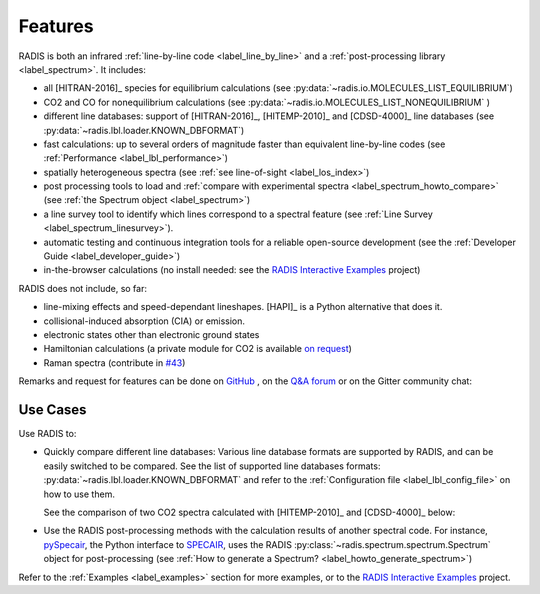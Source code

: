 Features
--------

RADIS is both an infrared :ref:`line-by-line code <label_line_by_line>` 
and a :ref:`post-processing library <label_spectrum>`. 
It includes: 

- all [HITRAN-2016]_ species for equilibrium calculations (see :py:data:`~radis.io.MOLECULES_LIST_EQUILIBRIUM`)
- CO2 and CO for nonequilibrium calculations (see :py:data:`~radis.io.MOLECULES_LIST_NONEQUILIBRIUM` )
- different line databases: support of [HITRAN-2016]_, [HITEMP-2010]_ and [CDSD-4000]_ line databases (see :py:data:`~radis.lbl.loader.KNOWN_DBFORMAT`) 
- fast calculations: up to several orders of magnitude faster than equivalent line-by-line codes (see :ref:`Performance <label_lbl_performance>`)
- spatially heterogeneous spectra (see :ref:`see line-of-sight <label_los_index>`)
- post processing tools to load and :ref:`compare with experimental spectra <label_spectrum_howto_compare>` (see :ref:`the Spectrum object <label_spectrum>`)
- a line survey tool to identify which lines correspond to a spectral feature (see :ref:`Line Survey <label_spectrum_linesurvey>`).
- automatic testing and continuous integration tools for a reliable open-source development (see the :ref:`Developer Guide <label_developer_guide>`)
- in-the-browser calculations (no install needed: see the `RADIS Interactive Examples <https://github.com/radis/radis-examples#interactive-examples>`_ project)

RADIS does not include, so far: 

- line-mixing effects and speed-dependant lineshapes. [HAPI]_ is a Python alternative that does it. 
- collisional-induced absorption (CIA) or emission. 
- electronic states other than electronic ground states
- Hamiltonian calculations (a private module for CO2 is available `on request <mailto:erwan.pannier@gmail.com>`__)
- Raman spectra (contribute in `#43 <https://github.com/radis/radis/issues/43>`__)

Remarks and request for features can be done on `GitHub <https://github.com/radis/radis/issues>`__ ,
on the `Q&A forum <https://groups.google.com/forum/#!forum/radis-radiation>`__ or on the Gitter community chat: 

.. image:: https://badges.gitter.im/Join%20Chat.svg
    :target: https://gitter.im/radis-radiation/community
    :alt: Gitter


Use Cases
~~~~~~~~~

Use RADIS to: 

- Quickly compare different line databases: 
  Various line database formats are supported by RADIS, and can be easily switched
  to be compared. See the list of supported line databases formats: 
  :py:data:`~radis.lbl.loader.KNOWN_DBFORMAT`
  and refer to the :ref:`Configuration file <label_lbl_config_file>` on how to use them. 

  See the comparison of two CO2 spectra calculated with [HITEMP-2010]_ and [CDSD-4000]_ 
  below:

  .. image:: spectrum/cdsd4000_vs_hitemp_3409K.*
      :alt: https://radis.readthedocs.io/en/latest/_images/cdsd4000_vs_hitemp_3409K.svg


- Use the RADIS post-processing methods with the calculation results of another spectral code. For instance, 
  `pySpecair <https://spectralfit.gitlab.io/specair/>`__, the Python interface to `SPECAIR <http://www.specair-radiation.net/>`__,
  uses the RADIS :py:class:`~radis.spectrum.spectrum.Spectrum` object for post-processing 
  (see :ref:`How to generate a Spectrum? <label_howto_generate_spectrum>`)
  
  
Refer to the :ref:`Examples <label_examples>` section for more examples, or to 
the `RADIS Interactive Examples <https://github.com/radis/radis-examples#interactive-examples>`_ project. 


